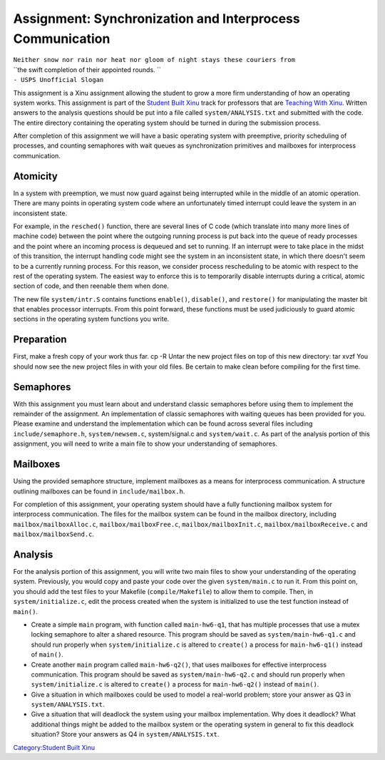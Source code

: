 Assignment: Synchronization and Interprocess Communication
==========================================================

| ``Neither snow nor rain nor heat nor gloom of night stays these couriers from``
| ``the swift completion of their appointed rounds. ``
| ``- USPS Unofficial Slogan``

This assignment is a Xinu assignment allowing the student to grow a more
firm understanding of how an operating system works. This assignment is
part of the `Student Built Xinu <Student Built Xinu>`__ track for
professors that are `Teaching With Xinu <Teaching With Xinu>`__. Written
answers to the analysis questions should be put into a file called
``system/ANALYSIS.txt`` and submitted with the code. The entire
directory containing the operating system should be turned in during the
submission process.

After completion of this assignment we will have a basic operating
system with preemptive, priority scheduling of processes, and counting
semaphores with wait queues as synchronization primitives and mailboxes
for interprocess communication.

Atomicity
---------

In a system with preemption, we must now guard against being interrupted
while in the middle of an atomic operation. There are many points in
operating system code where an unfortunately timed interrupt could leave
the system in an inconsistent state.

For example, in the ``resched()`` function, there are several lines of C
code (which translate into many more lines of machine code) between the
point where the outgoing running process is put back into the queue of
ready processes and the point where an incoming process is dequeued and
set to running. If an interrupt were to take place in the midst of this
transition, the interrupt handling code might see the system in an
inconsistent state, in which there doesn't seem to be a currently
running process. For this reason, we consider process rescheduling to be
atomic with respect to the rest of the operating system. The easiest way
to enforce this is to temporarily disable interrupts during a critical,
atomic section of code, and then reenable them when done.

The new file ``system/intr.S`` contains functions ``enable()``,
``disable()``, and ``restore()`` for manipulating the master bit that
enables processor interrupts. From this point forward, these functions
must be used judiciously to guard atomic sections in the operating
system functions you write.

Preparation
-----------

First, make a fresh copy of your work thus far. cp -R Untar the new
project files on top of this new directory: tar xvzf You should now see
the new project files in with your old files. Be certain to make clean
before compiling for the first time.

Semaphores
----------

With this assignment you must learn about and understand classic
semaphores before using them to implement the remainder of the
assignment. An implementation of classic semaphores with waiting queues
has been provided for you. Please examine and understand the
implementation which can be found across several files including
``include/semaphore.h``, ``system/newsem.c``, system/signal.c and
``system/wait.c``. As part of the analysis portion of this assignment,
you will need to write a main file to show your understanding of
semaphores.

Mailboxes
---------

Using the provided semaphore structure, implement mailboxes as a means
for interprocess communication. A structure outlining mailboxes can be
found in ``include/mailbox.h``.

For completion of this assignment, your operating system should have a
fully functioning mailbox system for interprocess communication. The
files for the mailbox system can be found in the mailbox directory,
including ``mailbox/mailboxAlloc.c``, ``mailbox/mailboxFree.c``,
``mailbox/mailboxInit.c``, ``mailbox/mailboxReceive.c`` and
``mailbox/mailboxSend.c``.

Analysis
--------

For the analysis portion of this assignment, you will write two main
files to show your understanding of the operating system. Previously,
you would copy and paste your code over the given ``system/main.c`` to
run it. From this point on, you should add the test files to your
Makefile (``compile/Makefile``) to allow them to compile. Then, in
``system/initialize.c``, edit the process created when the system is
initialized to use the test function instead of ``main()``.

-  Create a simple ``main`` program, with function called
   ``main-hw6-q1``, that has multiple processes that use a mutex locking
   semaphore to alter a shared resource. This program should be saved as
   ``system/main-hw6-q1.c`` and should run properly when
   ``system/initialize.c`` is altered to ``create()`` a process for
   ``main-hw6-q1()`` instead of ``main()``.
-  Create another ``main`` program called ``main-hw6-q2()``, that uses
   mailboxes for effective interprocess communication. This program
   should be saved as ``system/main-hw6-q2.c`` and should run properly
   when ``system/initialize.c`` is altered to ``create()`` a process for
   ``main-hw6-q2()`` instead of ``main()``.
-  Give a situation in which mailboxes could be used to model a
   real-world problem; store your answer as Q3 in
   ``system/ANALYSIS.txt``.
-  Give a situation that will deadlock the system using your mailbox
   implementation. Why does it deadlock? What additional things might be
   added to the mailbox system or the operating system in general to fix
   this deadlock situation? Store your answers as Q4 in
   ``system/ANALYSIS.txt``.

`Category:Student Built Xinu <Category:Student Built Xinu>`__
